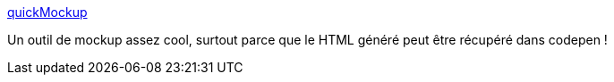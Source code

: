 :jbake-type: post
:jbake-status: published
:jbake-title: quickMockup
:jbake-tags: web,design,mockup,_mois_mars,_année_2016
:jbake-date: 2016-03-14
:jbake-depth: ../
:jbake-uri: shaarli/1457958373000.adoc
:jbake-source: https://nicolas-delsaux.hd.free.fr/Shaarli?searchterm=http%3A%2F%2Fjdittrich.github.io%2FquickMockup%2F&searchtags=web+design+mockup+_mois_mars+_ann%C3%A9e_2016
:jbake-style: shaarli

http://jdittrich.github.io/quickMockup/[quickMockup]

Un outil de mockup assez cool, surtout parce que le HTML généré peut être récupéré dans codepen !
